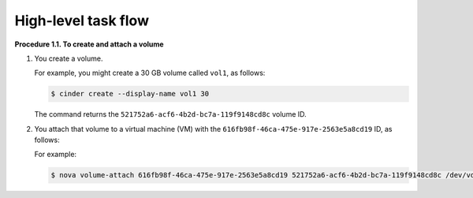 ====================
High-level task flow
====================

**Procedure 1.1. To create and attach a volume**

#. You create a volume.

   For example, you might create a 30 GB volume called ``vol1``, as
   follows:

   .. code::

       $ cinder create --display-name vol1 30

   The command returns the ``521752a6-acf6-4b2d-bc7a-119f9148cd8c``
   volume ID.

#. You attach that volume to a virtual machine (VM) with the
   ``616fb98f-46ca-475e-917e-2563e5a8cd19`` ID, as follows:

   For example:

   .. code::

       $ nova volume-attach 616fb98f-46ca-475e-917e-2563e5a8cd19 521752a6-acf6-4b2d-bc7a-119f9148cd8c /dev/vdb

